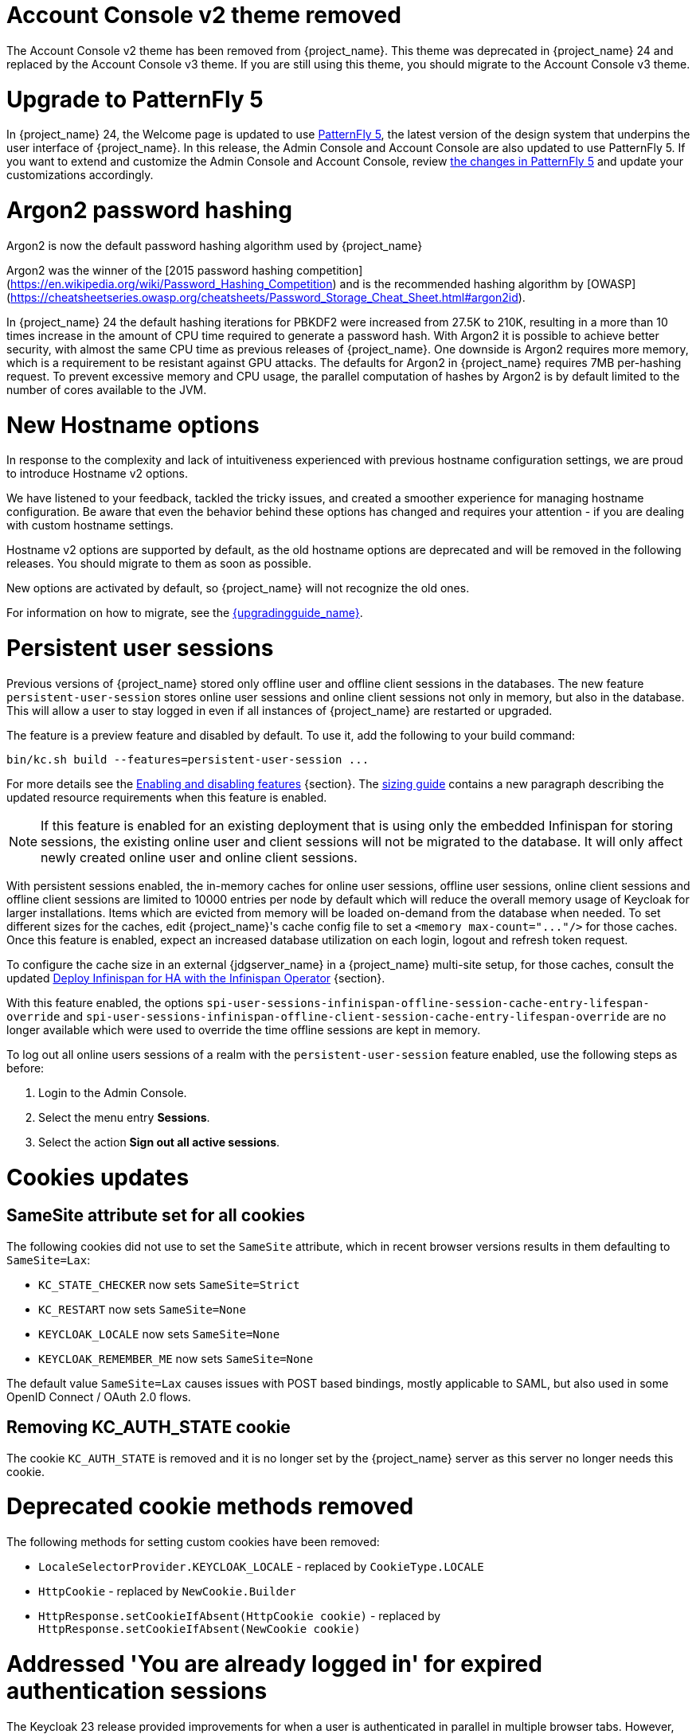 = Account Console v2 theme removed

The Account Console v2 theme has been removed from {project_name}. This theme was deprecated in {project_name} 24 and replaced by the Account Console v3 theme. If you are still using this theme, you should migrate to the Account Console v3 theme.

= Upgrade to PatternFly 5

In {project_name} 24, the Welcome page is updated to use https://www.patternfly.org/[PatternFly 5], the latest version of the design system that underpins the user interface of {project_name}. In this release, the  Admin Console and Account Console are also updated to use PatternFly 5. If you want to extend and customize the Admin Console and Account Console, review https://www.patternfly.org/get-started/upgrade/[the changes in PatternFly 5] and update your customizations accordingly.

= Argon2 password hashing

Argon2 is now the default password hashing algorithm used by {project_name}

Argon2 was the winner of the [2015 password hashing competition](https://en.wikipedia.org/wiki/Password_Hashing_Competition)
and is the recommended hashing algorithm by [OWASP](https://cheatsheetseries.owasp.org/cheatsheets/Password_Storage_Cheat_Sheet.html#argon2id).

In {project_name} 24 the default hashing iterations for PBKDF2 were increased from 27.5K to 210K, resulting in a more than
10 times increase in the amount of CPU time required to generate a password hash. With Argon2 it is possible to achieve
better security, with almost the same CPU time as previous releases of {project_name}. One downside is Argon2 requires more
memory, which is a requirement to be resistant against GPU attacks. The defaults for Argon2 in {project_name} requires 7MB
per-hashing request.
To prevent excessive memory and CPU usage, the parallel computation of hashes by Argon2 is by default limited to the number of cores available to the JVM.

= New Hostname options

In response to the complexity and lack of intuitiveness experienced with previous hostname configuration settings, we are proud to introduce Hostname v2 options.

We have listened to your feedback, tackled the tricky issues, and created a smoother experience for managing hostname configuration.
Be aware that even the behavior behind these options has changed and requires your attention - if you are dealing with custom hostname settings.

Hostname v2 options are supported by default, as the old hostname options are deprecated and will be removed in the following releases.
You should migrate to them as soon as possible.

New options are activated by default, so {project_name} will not recognize the old ones.

For information on how to migrate, see the link:{upgradingguide_link}[{upgradingguide_name}].

= Persistent user sessions

Previous versions of {project_name} stored only offline user and offline client sessions in the databases.
The new feature `persistent-user-session` stores online user sessions and online client sessions not only in memory, but also in the database.
This will allow a user to stay logged in even if all instances of {project_name} are restarted or upgraded.

The feature is a preview feature and disabled by default. To use it, add the following to your build command:

----
bin/kc.sh build --features=persistent-user-session ...
----

For more details see the https://www.keycloak.org/server/features[Enabling and disabling features] {section}.
The https://www.keycloak.org/high-availability/concepts-memory-and-cpu-sizing[sizing guide] contains a new paragraph describing the updated resource requirements when this feature is enabled.

NOTE: If this feature is enabled for an existing deployment that is using only the embedded Infinispan for storing sessions, the existing online user and client sessions will not be migrated to the database. It will only affect newly created online user and online client sessions.

With persistent sessions enabled, the in-memory caches for online user sessions, offline user sessions, online client sessions and offline client sessions are limited to 10000 entries per node by default which will reduce the overall memory usage of Keycloak for larger installations.
Items which are evicted from memory will be loaded on-demand from the database when needed.
To set different sizes for the caches, edit {project_name}'s cache config file to set a `+<memory max-count="..."/>+` for those caches.
Once this feature is enabled, expect an increased database utilization on each login, logout and refresh token request.

To configure the cache size in an external {jdgserver_name} in a {project_name} multi-site setup, for those caches, consult the updated https://www.keycloak.org/high-availability/deploy-infinispan-kubernetes-crossdc[Deploy Infinispan for HA with the Infinispan Operator] {section}.

With this feature enabled, the options `spi-user-sessions-infinispan-offline-session-cache-entry-lifespan-override` and `spi-user-sessions-infinispan-offline-client-session-cache-entry-lifespan-override` are no longer available which were used to override the time offline sessions are kept in memory.

To log out all online users sessions of a realm with the `persistent-user-session` feature enabled, use the following steps as before:

. Login to the Admin Console.
. Select the menu entry *Sessions*.
. Select the action *Sign out all active sessions*.

= Cookies updates

== SameSite attribute set for all cookies

The following cookies did not use to set the `SameSite` attribute, which in recent browser versions results in them
defaulting to `SameSite=Lax`:

* `KC_STATE_CHECKER` now sets `SameSite=Strict`
* `KC_RESTART` now sets `SameSite=None`
* `KEYCLOAK_LOCALE` now sets `SameSite=None`
* `KEYCLOAK_REMEMBER_ME` now sets `SameSite=None`

The default value `SameSite=Lax` causes issues with POST based bindings, mostly applicable to SAML, but also used in
some OpenID Connect / OAuth 2.0 flows.

== Removing KC_AUTH_STATE cookie

The cookie `KC_AUTH_STATE` is removed and it is no longer set by the {project_name} server as this server no longer needs this cookie.

= Deprecated cookie methods removed

The following methods for setting custom cookies have been removed:

* `LocaleSelectorProvider.KEYCLOAK_LOCALE` - replaced by `CookieType.LOCALE`
* `HttpCookie` - replaced by `NewCookie.Builder`
* `HttpResponse.setCookieIfAbsent(HttpCookie cookie)` - replaced by `HttpResponse.setCookieIfAbsent(NewCookie cookie)`

= Addressed 'You are already logged in' for expired authentication sessions

The Keycloak 23 release provided improvements for when a user is authenticated in parallel in multiple browser tabs. However, this improvement did not address the case when an authentication session
expired. Now for the case when user is already logged-in in one browser tab and an authentication session expired in other browser tabs, {project_name} is able to redirect back to the client
application with an OIDC/SAML error, so the client application can immediately retry authentication, which should usually automatically log in the application because of the SSO session. For more
details, see link:{adminguide_link}#_authentication-sessions[{adminguide_name} authentication sessions].

= Lightweight access token to be even more lightweight

In previous releases, the support for lightweight access token was added. In this release, we managed to remove even more built-in claims from the lightweight access token. The claims are added
by protocol mappers. Some of them affect even the regular access tokens or ID tokens as they were not strictly required by the OIDC specification.

* Claims `sub` and `auth_time` are added by protocol mappers now, which are configured by default on the new client scope `basic`, which is added automatically to all the clients. The claims are still added to the ID token and access token as before, but not to lightweight access token.
* Claim `nonce` is added only to the ID token now.  It is not added to a regular access token or lightweight access token. For backwards compatibility, you can add this claim to an access token by protocol mapper, which needs to be explicitly configured.
* Claim `session_state` is not added to any token now. It is still possible to add it by protocol mapper if needed. There is still the other dedicated claim `sid` supported by the specification, which was available in previous versions as well and which has exactly the same value.

For more details, see the link:{upgradingguide_link}[{upgradingguide_name}]..

= Password policy for check if password contains Username

Keycloak supports a new password policy that allows you to deny user passwords which contains the user username.

= Searching by user attribute no longer case insensitive

When searching for users by user attribute, {project_name} no longer searches for user attribute names forcing lower case comparisons. The goal of this change was to speed up searches by using {project_name}'s native index on the user attribute table. If your database collation is case-insensitive, your search results will stay the same. If your database collation is case-sensitive, you might see less search results than before.

= Breaking fix in authorization client library

For users of the `keycloak-authz-client` library, calling `AuthorizationResource.getPermissions(...)` now correctly returns a `List<Permission>`.

Previously, it would return a `List<Map>` at runtime, even though the method declaration advertised `List<Permission>`.

This fix will break code that relied on casting the List or its contents to `List<Map>`. If you have used this method in any capacity, you are likely to have done this and be affected.

= IDs are no longer set when exporting authorization settings for a client

When exporting the authorization settings for a client, the IDs for resources, scopes, and policies are no longer set. As a
result, you can now import the settings from a client to another client.

= Management port for metrics and health endpoints

Metrics and health checks endpoints are no longer accessible through the standard {project_name} server port.
As these endpoints should be hidden from the outside world, they can be accessed on a separate default management port `9000`.

It allows to not expose it to the users as standard Keycloak endpoints in Kubernetes environments.
The new management interface provides a new set of options and is fully configurable.

{project_name} Operator assumes the management interface is turned on by default.
For more details, see https://www.keycloak.org/server/management-interface[Configuring the Management Interface].

= Syslog for remote logging

{project_name} now supports https://en.wikipedia.org/wiki/Syslog[Syslog] protocol for remote logging.
It utilizes the protocol defined in https://datatracker.ietf.org/doc/html/rfc5424[RFC 5424].
By default, the syslog handler is disabled, but when enabled, it sends all log events to a remote syslog server.

For more information, see the https://www.keycloak.org/server/logging[Configuring logging] guide.

= Change to class `EnvironmentDependentProviderFactory`

The method `EnvironmentDependentProviderFactory.isSupported()` was deprecated for several releases and has now been removed.

For more details, see the link:{upgradingguide_link}[{upgradingguide_name}].

= All `cache` options are runtime

It is now possible to specify the `cache`, `cache-stack`, and `cache-config-file` options during runtime.
This eliminates the need to execute the build phase and rebuild your image due to them.

For more details, see the link:{upgradingguide_link}[{upgradingguide_name}].

= Removing deprecated methods from `AccessToken`, `IDToken`, and `JsonWebToken` classes

In this release, we are finally removing deprecated methods from the following classes:

* `AccessToken`
* `IDToken`
* `JsonWebToken`

For more details, see the link:{upgradingguide_link}[{upgradingguide_name}].

= Method `getExp` added to `SingleUseObjectKeyModel`

As a consequence of the removal of deprecated methods from `AccessToken`, `IDToken`, and `JsonWebToken`,
the `SingleUseObjectKeyModel` also changed to keep consistency with the method names related to expiration values.

For more details, see the link:{upgradingguide_link}[{upgradingguide_name}].